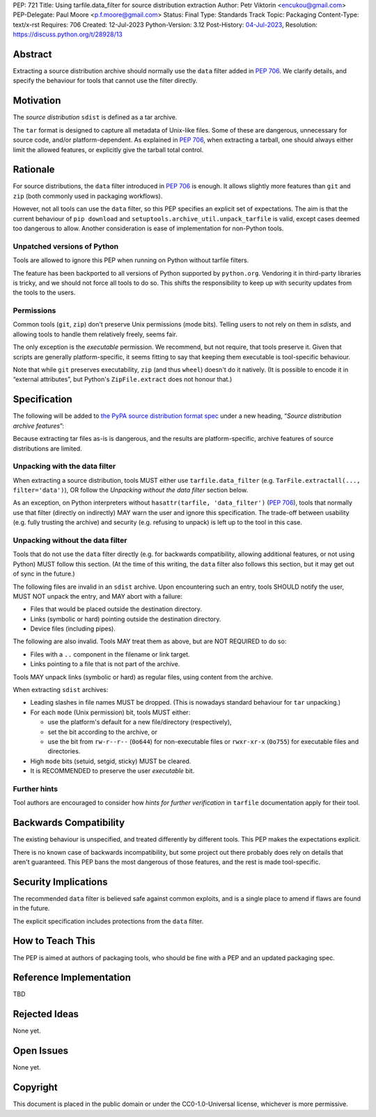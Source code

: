 PEP: 721
Title: Using tarfile.data_filter for source distribution extraction
Author: Petr Viktorin <encukou@gmail.com>
PEP-Delegate: Paul Moore <p.f.moore@gmail.com>
Status: Final
Type: Standards Track
Topic: Packaging
Content-Type: text/x-rst
Requires: 706
Created: 12-Jul-2023
Python-Version: 3.12
Post-History: `04-Jul-2023 <https://discuss.python.org/t/28928>`__,
Resolution: https://discuss.python.org/t/28928/13

.. canonical-pypa-spec::
   :related: :ref:`packaging:sdist-archive-features`

Abstract
========

Extracting a source distribution archive should normally use the ``data``
filter added in :pep:`706`.
We clarify details, and specify the behaviour for tools that cannot use the
filter directly.


Motivation
==========

The *source distribution* ``sdist`` is defined as a tar archive.

The ``tar`` format is designed to capture all metadata of Unix-like files.
Some of these are dangerous, unnecessary for source code, and/or
platform-dependent.
As explained in :pep:`706`, when extracting a tarball, one should always either
limit the allowed features, or explicitly give the tarball total control.


Rationale
=========

For source distributions, the ``data`` filter introduced in :pep:`706`
is enough. It allows slightly more features than ``git`` and ``zip`` (both
commonly used in packaging workflows).

However, not all tools can use the ``data`` filter,
so this PEP specifies an explicit set of expectations.
The aim is that the current behaviour of ``pip download``
and ``setuptools.archive_util.unpack_tarfile`` is valid,
except cases deemed too dangerous to allow.
Another consideration is ease of implementation for non-Python tools.


Unpatched versions of Python
----------------------------

Tools are allowed to ignore this PEP when running on Python without tarfile
filters.

The feature has been backported to all versions of Python supported by
``python.org``. Vendoring it in third-party libraries is tricky,
and we should not force all tools to do so.
This shifts the responsibility to keep up with security updates from the tools
to the users.


Permissions
-----------

Common tools (``git``, ``zip``) don't preserve Unix permissions (mode bits).
Telling users to not rely on them in *sdists*, and allowing tools to handle
them relatively freely, seems fair.

The only exception is the *executable* permission.
We recommend, but not require, that tools preserve it.
Given that scripts are generally platform-specific, it seems fitting to
say that keeping them executable is tool-specific behaviour.

Note that while ``git`` preserves executability, ``zip`` (and thus ``wheel``)
doesn't do it natively. (It is possible to encode it in “external attributes”,
but Python's ``ZipFile.extract`` does not honour that.)


Specification
=============

The following will be added to `the PyPA source distribution format spec <https://packaging.python.org/en/latest/specifications/source-distribution-format/>`_
under a new heading, “*Source distribution archive features*”:

Because extracting tar files as-is is dangerous, and the results are
platform-specific, archive features of source distributions are limited.

Unpacking with the data filter
------------------------------

When extracting a source distribution, tools MUST either use
``tarfile.data_filter`` (e.g. ``TarFile.extractall(..., filter='data')``), OR
follow the *Unpacking without the data filter* section below.

As an exception, on Python interpreters without ``hasattr(tarfile, 'data_filter')``
(:pep:`706`), tools that normally use that filter (directly on indirectly)
MAY warn the user and ignore this specification.
The trade-off between usability (e.g. fully trusting the archive) and
security (e.g. refusing to unpack) is left up to the tool in this case.


Unpacking without the data filter
---------------------------------

Tools that do not use the ``data`` filter directly (e.g. for backwards
compatibility, allowing additional features, or not using Python) MUST follow
this section.
(At the time of this writing, the ``data`` filter also follows this section,
but it may get out of sync in the future.)

The following files are invalid in an ``sdist`` archive.
Upon encountering such an entry, tools SHOULD notify the user,
MUST NOT unpack the entry, and MAY abort with a failure:

- Files that would be placed outside the destination directory.
- Links (symbolic or hard) pointing outside the destination directory.
- Device files (including pipes).

The following are also invalid. Tools MAY treat them as above,
but are NOT REQUIRED to do so:

- Files with a ``..`` component in the filename or link target.
- Links pointing to a file that is not part of the archive.

Tools MAY unpack links (symbolic or hard) as regular files,
using content from the archive.

When extracting ``sdist`` archives:

- Leading slashes in file names MUST be dropped.
  (This is nowadays standard behaviour for ``tar`` unpacking.)
- For each ``mode`` (Unix permission) bit, tools MUST either:

  - use the platform's default for a new file/directory (respectively),
  - set the bit according to the archive, or
  - use the bit from ``rw-r--r--`` (``0o644``) for non-executable files or
    ``rwxr-xr-x`` (``0o755``) for executable files and directories.

- High ``mode`` bits (setuid, setgid, sticky) MUST be cleared.
- It is RECOMMENDED to preserve the user *executable* bit.


Further hints
-------------

Tool authors are encouraged to consider how *hints for further
verification* in ``tarfile`` documentation apply for their tool.


Backwards Compatibility
=======================

The existing behaviour is unspecified, and treated differently by different
tools.
This PEP makes the expectations explicit.

There is no known case of backwards incompatibility, but some project out there
probably does rely on details that aren't guaranteed.
This PEP bans the most dangerous of those features, and the rest is
made tool-specific.


Security Implications
=====================

The recommended ``data`` filter is believed safe against common exploits,
and is a single place to amend if flaws are found in the future.

The explicit specification includes protections from the ``data`` filter.


How to Teach This
=================

The PEP is aimed at authors of packaging tools, who should be fine with
a PEP and an updated packaging spec.


Reference Implementation
========================

TBD


Rejected Ideas
==============

None yet.


Open Issues
===========

None yet.


Copyright
=========

This document is placed in the public domain or under the
CC0-1.0-Universal license, whichever is more permissive.
